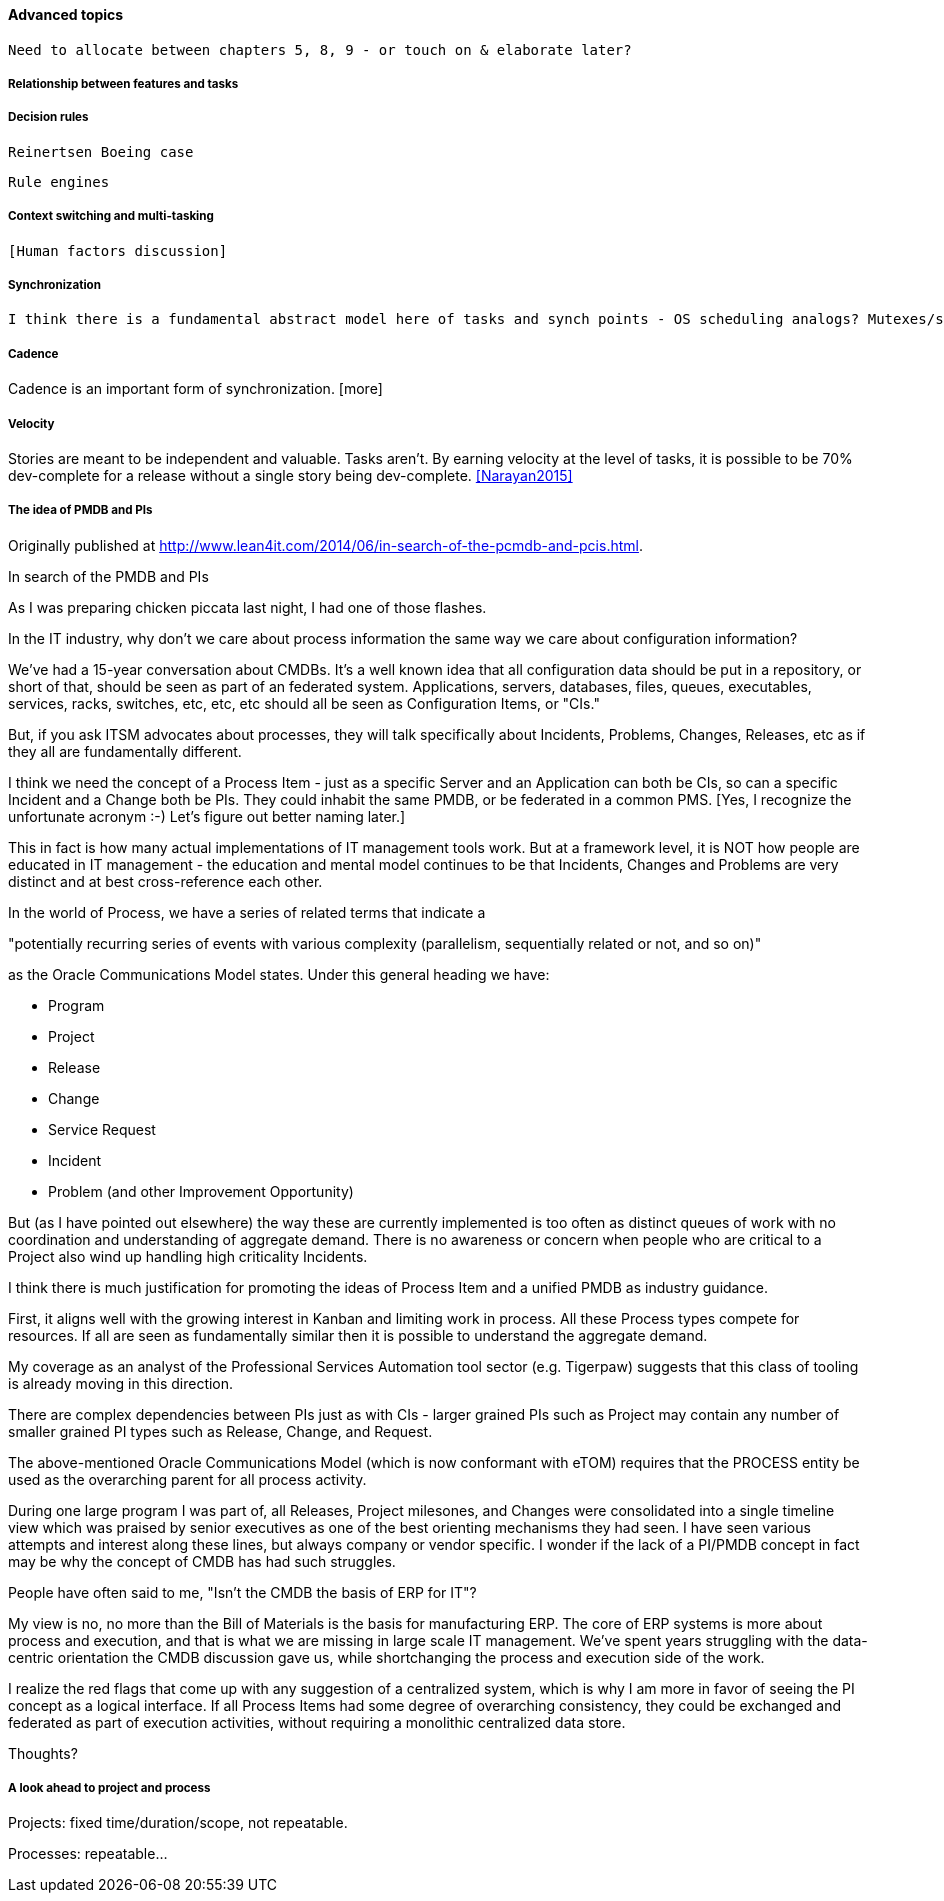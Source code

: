 ==== Advanced topics
 Need to allocate between chapters 5, 8, 9 - or touch on & elaborate later?


===== Relationship between features and tasks

===== Decision rules
 Reinertsen Boeing case

 Rule engines

===== Context switching and multi-tasking
 [Human factors discussion]

===== Synchronization

 I think there is a fundamental abstract model here of tasks and synch points - OS scheduling analogs? Mutexes/semaphores? emergent dependencies?

===== Cadence
Cadence is an important form of synchronization. [more]

===== Velocity

Stories are meant to be independent and valuable. Tasks aren’t. By earning velocity at the level of tasks, it is possible to be 70% dev-complete for a release without a single story being dev-complete. <<Narayan2015>>

===== The idea of PMDB and PIs
****
Originally published at http://www.lean4it.com/2014/06/in-search-of-the-pcmdb-and-pcis.html.

In search of the PMDB and PIs

As I was preparing chicken piccata last night, I had one of those flashes.

In the IT industry, why don't we care about process information the same way we care about configuration information?

We've had a 15-year conversation about CMDBs. It's a well known idea that all configuration data should be put in a repository, or short of that, should be seen as part of an federated system. Applications, servers, databases, files, queues, executables, services, racks, switches, etc, etc, etc should all be seen as Configuration Items, or "CIs."

But, if you ask ITSM advocates about processes, they will talk specifically about Incidents, Problems, Changes, Releases, etc as if they all are fundamentally different.

I think we need the concept of a Process Item - just as a specific Server and an Application can both be CIs, so can a specific Incident and a Change both be PIs. They could inhabit the same PMDB, or be federated in a common PMS. [Yes, I recognize the unfortunate acronym :-) Let's figure out better naming later.]

This in fact is how many actual implementations of IT management tools work. But at a framework level, it is NOT how people are educated in IT management - the education and mental model continues to be that Incidents, Changes and Problems are very distinct and at best cross-reference each other.

In the world of Process, we have a series of related terms that indicate a

"potentially recurring series of events with various complexity (parallelism, sequentially related or not, and so on)"

as the Oracle Communications Model states. Under this general heading we have:

* Program
* Project
* Release
* Change
* Service Request
* Incident
* Problem (and other Improvement Opportunity)

But (as I have pointed out elsewhere) the way these are currently implemented is too often as distinct queues of work with no coordination and understanding of aggregate demand. There is no awareness or concern when people who are critical to a Project also wind up handling high criticality Incidents.

I think there is much justification for promoting the ideas of Process Item and a unified PMDB as  industry guidance.

First, it aligns well with the growing interest in Kanban and limiting work in process. All these Process types compete for resources. If all are seen as fundamentally similar then it is possible to understand the aggregate demand.

My coverage as an analyst of the Professional Services Automation tool sector (e.g. Tigerpaw) suggests that this class of tooling is already moving in this direction.

There are complex dependencies between PIs just as with CIs - larger grained PIs such as Project may contain any number of smaller grained PI types such as Release, Change, and Request.

The above-mentioned Oracle Communications Model (which is now conformant with eTOM) requires that the PROCESS entity be used as the overarching parent for all process activity.

During one large program I was part of, all Releases, Project milesones, and Changes were consolidated into a single timeline view which was praised by senior executives as one of the best orienting mechanisms they had seen.
I have seen various attempts and interest along these lines, but always company or vendor specific. I wonder if the lack of a PI/PMDB concept in fact may be why the concept of CMDB has had such struggles.

People have often said to me, "Isn't the CMDB the basis of ERP for IT"?

My view is no, no more than the Bill of Materials is the basis for manufacturing ERP. The core of ERP systems is more about process and execution, and that is what we are missing in large scale IT management. We've spent years struggling with the data-centric orientation the CMDB discussion gave us, while shortchanging the process and execution side of the work.

I realize the red flags that come up with any suggestion of a centralized system, which is why I am more in favor of seeing the PI concept as a logical interface. If all Process Items had some degree of overarching consistency, they could be exchanged and federated as part of execution activities, without requiring a monolithic centralized data store.

Thoughts?
****

===== A look ahead to project and process

Projects: fixed time/duration/scope, not repeatable.

Processes: repeatable...
